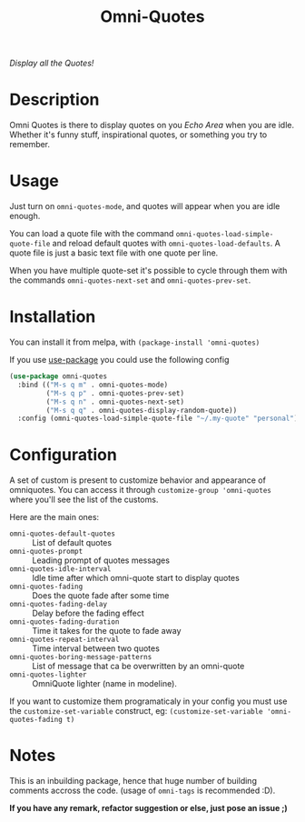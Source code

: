 #+TITLE: Omni-Quotes

[[https://travis-ci.org/AdrieanKhisbe/omni-quotes.el][file:https://travis-ci.org/AdrieanKhisbe/omni-quotes.el.svg]]
[[https://coveralls.io/r/AdrieanKhisbe/omni-quotes.el][file:https://coveralls.io/repos/AdrieanKhisbe/omni-quotes.el/badge.svg]]
[[http://melpa.org/#/omni-quotes][file:http://melpa.org/packages/omni-quotes-badge.svg]]
[[http://stable.melpa.org/#/omni-quotes][file:http://stable.melpa.org/packages/omni-quotes-badge.svg]]
[[https://github.com/AdrieanKhisbe/omni-quotes.el/tags][file:https://img.shields.io/github/tag/AdrieanKhisbe/omni-quotes.el.svg]]
[[http://www.gnu.org/licenses/gpl-3.0.html][http://img.shields.io/:license-gpl3-blue.svg]]

/Display all the Quotes!/

* Description

Omni Quotes is there to display quotes on you /Echo Area/ when you are idle.
Whether it's funny stuff, inspirational quotes, or something you try to remember.

* Usage

Just turn on =omni-quotes-mode=, and quotes will appear when you are idle enough.

You can load a quote file with the command =omni-quotes-load-simple-quote-file= and
reload default quotes with =omni-quotes-load-defaults=.
A quote file is just a basic text file with one quote per line.

When you have multiple quote-set it's possible to cycle through them with the commands
=omni-quotes-next-set= and =omni-quotes-prev-set=.


* Installation
You can install it from melpa, with =(package-install 'omni-quotes)=

If you use [[https://github.com/jwiegley/use-package][use-package]] you could use the following config
#+begin_src emacs-lisp
  (use-package omni-quotes
    :bind (("M-s q m" . omni-quotes-mode)
           ("M-s q p" . omni-quotes-prev-set)
           ("M-s q n" . omni-quotes-next-set)
           ("M-s q q" . omni-quotes-display-random-quote))
    :config (omni-quotes-load-simple-quote-file "~/.my-quote" "personal"))
#+end_src

* Configuration
A set of custom is present to customize behavior and appearance of omniquotes.
You can access it through =customize-group 'omni-quotes= where you'll see the list of the customs.

Here are the main ones:

- =omni-quotes-default-quotes= :: List of default quotes
- =omni-quotes-prompt= :: Leading prompt of quotes messages
- =omni-quotes-idle-interval= :: Idle time after which omni-quote start to display quotes
- =omni-quotes-fading= :: Does the quote fade after some time
- =omni-quotes-fading-delay= :: Delay before the fading effect
- =omni-quotes-fading-duration= :: Time it takes for the quote to fade away
- =omni-quotes-repeat-interval= :: Time interval between two quotes
- =omni-quotes-boring-message-patterns= :: List of message that ca be overwritten by an omni-quote
- =omni-quotes-lighter= :: OmniQuote lighter (name in modeline).

If you want to customize them programaticaly in your config you must use the =customize-set-variable= construct, eg: =(customize-set-variable 'omni-quotes-fading t)=

* Notes

This is an inbuilding package, hence that huge number of building comments accross the code.
(usage of =omni-tags= is recommended :D).

*If you have any remark, refactor suggestion or else, just pose an issue ;)*
